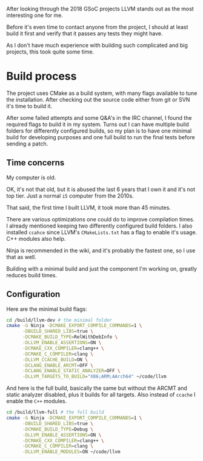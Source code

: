 #+BEGIN_COMMENT
.. title: Compiling LLVM
.. slug: compiling-llvm
.. date: 2018-03-21 15:30:55 UTC+02:00
.. tags: 
.. category: 
.. link: 
.. description: 
.. type: text
#+END_COMMENT

After looking through the 2018 GSoC projects LLVM
stands out as the most interesting one for me.

Before it's even time to contact anyone from the
project, I should at least build it first and verify that it passes
any tests they might have.

As I don't have much experience with building such complicated
and big projects, this took quite some time.

* Build process
The project uses CMake as a build system, with many flags available to tune
the installation. After checking out the source code either from git or SVN
it's time to build it.

After some failed attempts and some Q&A's in the IRC channel, I found the required flags
to build it in my system. Turns out I can have multiple build folders for 
differently configured builds, so my plan is to have one minimal build for developing purposes
and one full build to run the final tests before sending a patch.

** Time concerns
My computer is old.

OK, it's not that old, but it is abused the last 6 years that I own it
and it's not top tier. Just a normal ~i5~ computer from the 2010s.

That said, the first time I built LLVM, it took more than 45 minutes.

There are various optimizations one could do to improve compilation times.
I already mentioned keeping two differently configured build folders.
I also installed ~ccahce~ since LLVM's ~CMakeLists.txt~ has a flag to
enable it's usage. C++ modules also help.

Ninja is recommended in the wiki, and it's probably the fastest one, so I use that as well.

Building with a minimal build and just the component I'm working on,
greatly reduces build times.

** Configuration
Here are the minimal build flags:
#+BEGIN_SRC sh
  cd /build/llvm-dev # the minimal folder
  cmake -G Ninja -DCMAKE_EXPORT_COMPILE_COMMANDS=1 \
        -DBUILD_SHARED_LIBS=true \
        -DCMAKE_BUILD_TYPE=RelWithDebInfo \
        -DLLVM_ENABLE_ASSERTIONS=ON \
        -DCMAKE_CXX_COMPILER=clang++ \
        -DCMAKE_C_COMPILER=clang \
        -DLLVM_CCACHE_BUILD=ON \
        -DCLANG_ENABLE_ARCMT=OFF \
        -DCLANG_ENABLE_STATIC_ANALYZER=OFF \
        -DLLVM_TARGETS_TO_BUILD="X86;ARM;AArch64" ~/code/llvm
#+END_SRC

And here is the full build, basically the same but without the ARCMT and static analyzer disabled, plus it builds for all targets.
Also instead of ~ccache~ I enable the ~C++~ modules.

#+BEGIN_SRC sh
  cd /build/llvm-full # the full build
  cmake -G Ninja -DCMAKE_EXPORT_COMPILE_COMMANDS=1 \
        -DBUILD_SHARED_LIBS=true \
        -DCMAKE_BUILD_TYPE=Debug \
        -DLLVM_ENABLE_ASSERTIONS=ON \
        -DCMAKE_CXX_COMPILER=clang++ \
        -DCMAKE_C_COMPILER=clang \
        -DLLVM_ENABLE_MODULES=ON ~/code/llvm
#+END_SRC

